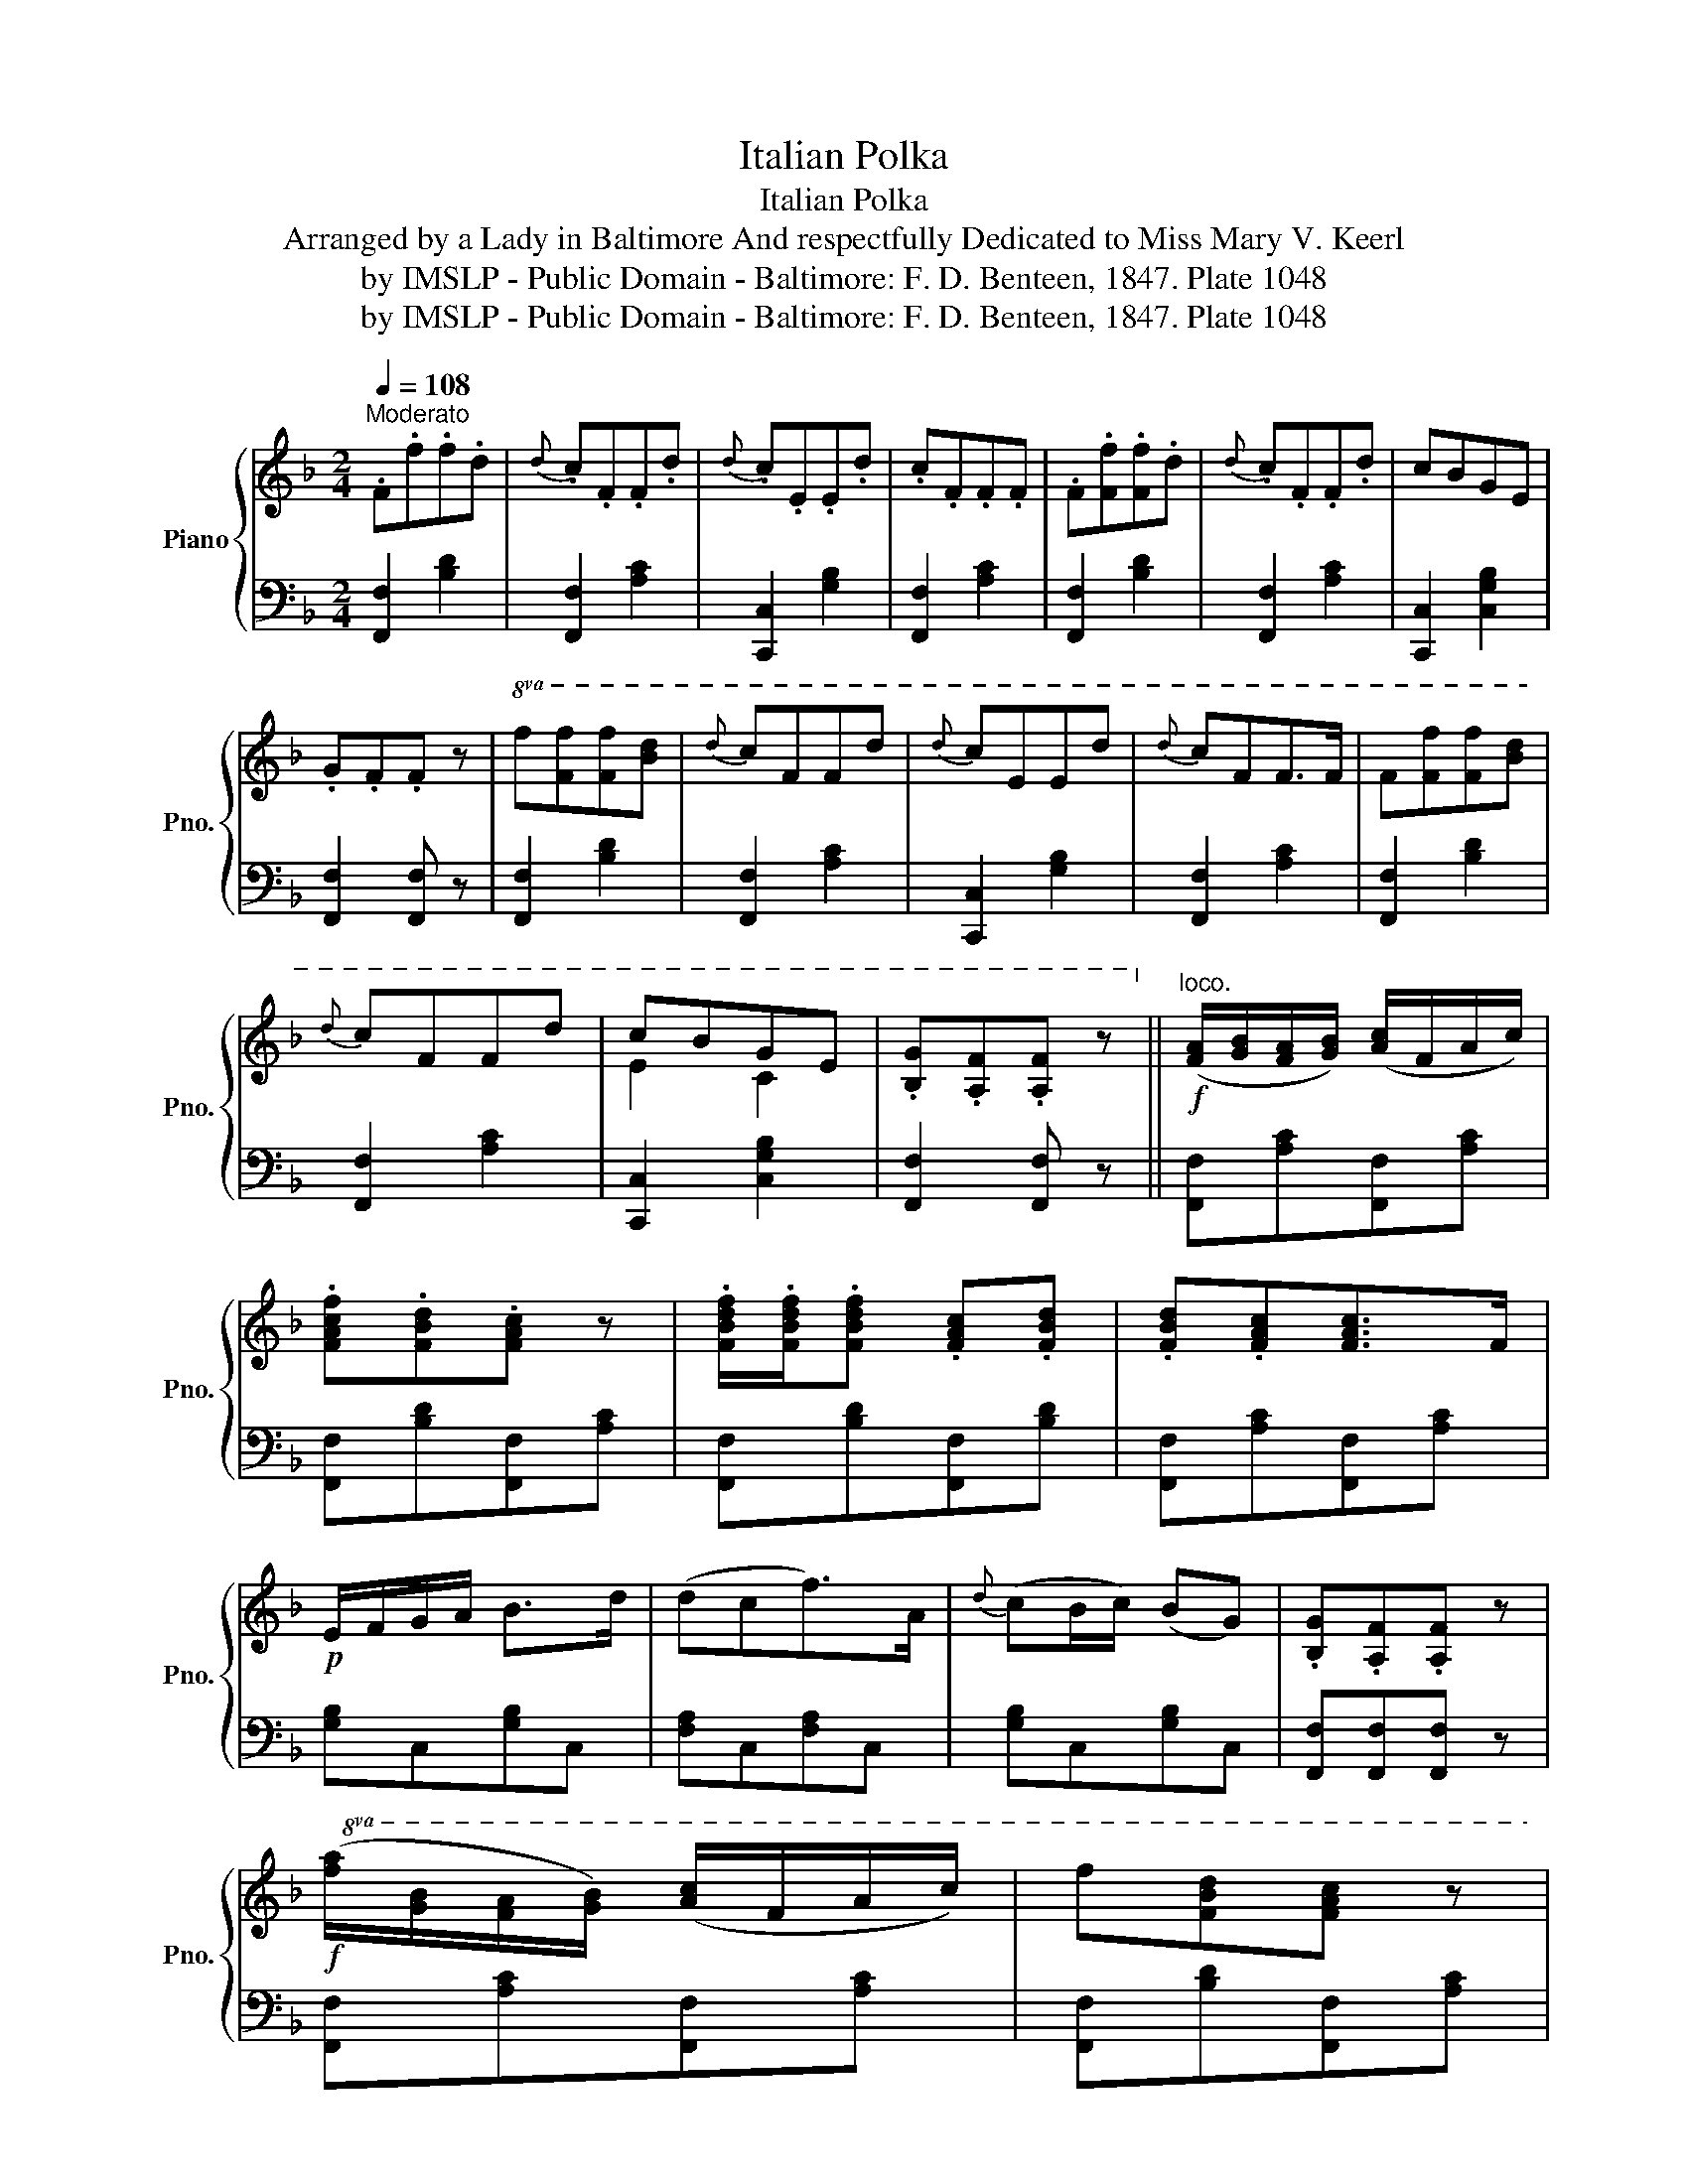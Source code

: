 X:1
T:Italian Polka
T:Italian Polka
T:Arranged by a Lady in Baltimore And respectfully Dedicated to Miss Mary V. Keerl 
T:by IMSLP - Public Domain - Baltimore: F. D. Benteen, 1847. Plate 1048 
T:by IMSLP - Public Domain - Baltimore: F. D. Benteen, 1847. Plate 1048 
Z:by IMSLP - Public Domain - Baltimore: F. D. Benteen, 1847. Plate 1048
%%score { ( 1 3 ) | 2 }
L:1/8
Q:1/4=108
M:2/4
K:F
V:1 treble nm="Piano" snm="Pno."
V:3 treble 
V:2 bass 
V:1
"^Moderato" .F.f.f.d |{d} .c.F.F.d |{d} .c.E.E.d | .c.F.F.F | .F.[Ff].[Ff].d |{d} .c.F.F.d | cBGE | %7
 .G.F.F z |!8va(! f[ff'][ff'][bd'] |{d'} c'ffd' |{d'} c'eed' |{d'} c'ff>f | f[ff'][ff'][bd'] | %13
{d'} c'ffd' | c'bge | .[Bg].[Af].[Af] z!8va)! ||"^loco."!f! ([FA]/[GB]/[FA]/[GB]/) ([Ac]/F/A/c/) | %17
 .[FAcf].[FBd].[FAc] z | .[FBdf]/.[FBdf]/.[FBdf] .[FAc].[FBd] | .[FBd].[FAc][FAc]>F | %20
!p! E/F/G/A/ B>d | (dcf>)A |{d} (cB/c/) (BG) | .[B,G].[A,F].[A,F] z | %24
!f!!8va(! ([fa]/[gb]/[fa]/[gb]/) ([ac']/f/a/c'/) | f'[fbd'][fac'] z | %26
 [fbd'f']/[fbd'f']/[fbd'f'] [fac'][fbd'] | [fbd'][fac'][fac']>f |!p! e/f/g/a/ b>d' | (d'c'f'>)a | %30
 c'bbe | .[Bg].[Af].[Af] z!8va)! ||"^loco."!ff! !arpeggio![CEGc]2!p! (E/F/G/A/) | .B.d.d.c | %34
!ff! !arpeggio![CEGc]2!p! (E/F/G/A/) |{d} (c/B/c/A/) F z |!ff! !arpeggio![CEGc]2 (E/F/G/A/) | %37
!p! Bddc |!p! [Af]/F/[Af]/F/ [=Bf]/G/[Bf]/E/ | !arpeggio!!fermata![EGce]3 z | %40
!8va(! ([fa]/[gb]/[fa]/[gb]/) ([ac']/f/a/c'/) | f'[fbd'][fac'] z | %42
 [fbd'f']/[fbd'f']/[fbd'f'] [fac'][fbd'] | [fbd'][fac'][fac']>f | (e/f/g/a/) b>d' | d'c'f'>a | %46
 c'bbe | .[Bg].[Af].[Af] z!8va)! ||"^loco." .F.[fa].[fa].[eg] | [df][Bd][Bd]>[ce] | %50
 .[df].[Bdf] [Bd]/[Ac]/[Bd]/[Ge]/ | .[Af].[FA] [CEGc]2 |{d} cEc>d |{d} cEc>d | %54
 (f/e/d/c/) (c'/b/d/e/) | .f.[ca] [Af]2 |!8va(! .f.[f'a'].[f'a'].[e'g'] | [d'f'][bd'][bd']>[c'e'] | %58
 .[d'f'].[bd'f'] [bd']/[ac']/[bd']/[ge']/ | .[af'].[fa] [cegc']2 |{d'} c'ec'>d' |{d'} c'ec'>d' | %62
 (f'/e'/d'/c'/) (c''/b'/d'/e'/) | (f'[c'a']/[bg']/ [af']) z!8va)! | %64
"^loco." ([FA]/[GB]/[FA]/[GB]/) ([Ac]/F/A/c/) | .f.[FBd] [FAc]2 | [FBdf]/[FBdf]/[FBdf] [FAc][FBd] | %67
 [FBd][FAc][FAc]>F |!p! (E/F/G/A/) B>d | dcf>A | cBBE | .[B,G].[A,F] .[A,F] z || %72
!ff!!8va(! !arpeggio![cegc']2 (e/f/g/a/) | .b.d'.d'.c' |!ff! !arpeggio![cegc']2 (e/f/g/a/) | %75
{d'} (c'/b/c'/a/) f z |!ff! !arpeggio![cegc']2 (e/f/g/a/) | .b.d'.d'.c' | %78
!p! [af']/f/[af']/f/ [=bf']/g/[bf']/e/ | !fermata![egc'e']3 z!8va)! | %80
"^loco." ([FA]/[GB]/[FA]/[GB]/) ([Ac]/F/A/c/) | f[FBd] [FAc]2 | [FBdf]/[FBdf]/[FBdf] [FAc][FBd] | %83
 [FBd][FAc][FAc]>F | (E/F/G/A/) B>d | dcf>A | .c.B.B.E | [B,G].[A,F] .[A,F]2 |] %88
V:2
 [F,,F,]2 [B,D]2 | [F,,F,]2 [A,C]2 | [C,,C,]2 [G,B,]2 | [F,,F,]2 [A,C]2 | [F,,F,]2 [B,D]2 | %5
 [F,,F,]2 [A,C]2 | [C,,C,]2 [C,G,B,]2 | [F,,F,]2 [F,,F,] z | [F,,F,]2 [B,D]2 | [F,,F,]2 [A,C]2 | %10
 [C,,C,]2 [G,B,]2 | [F,,F,]2 [A,C]2 | [F,,F,]2 [B,D]2 | [F,,F,]2 [A,C]2 | [C,,C,]2 [C,G,B,]2 | %15
 [F,,F,]2 [F,,F,] z || [F,,F,][A,C][F,,F,][A,C] | [F,,F,][B,D][F,,F,][A,C] | %18
 [F,,F,][B,D][F,,F,][B,D] | [F,,F,][A,C][F,,F,][A,C] | [G,B,]C,[G,B,]C, | [F,A,]C,[F,A,]C, | %22
 [G,B,]C,[G,B,]C, | [F,,F,][F,,F,][F,,F,] z | [F,,F,][A,C][F,,F,][A,C] | [F,,F,][B,D][F,,F,][A,C] | %26
 [F,,F,][B,D][F,,F,][B,D] | [F,,F,][A,C][F,,F,][A,C] | [G,B,]C,[G,B,]C, | [F,A,]C,[F,A,]C, | %30
 [G,B,]C,[G,B,]C, | [F,,F,][F,,F,][F,,F,] z || !arpeggio![C,,E,,G,,C,]2 z2 | %33
 .[G,,G,].[E,,E,] .[C,,C,]2 | !arpeggio![C,,F,,A,,C,]2 z2 | .[C,C].[A,,A,] .[F,,F,] z | %36
 !arpeggio![C,,E,,G,,C,]2 z2 | [G,B,]C,[F,A,]C, | [F,,F,]2 [G,,G,]2 | %39
 !arpeggio!!fermata![C,,E,,G,,C,]2 z2 | [F,,F,][A,C][F,,F,][A,C] | [F,,F,][B,D][F,,F,][A,C] | %42
 [F,,F,][B,D][F,,F,][B,D] | [F,,F,][A,C][F,,F,][A,C] | [G,B,]C,[G,B,]C, | [F,A,]C,[F,A,]C, | %46
 [G,B,]C,[G,B,]C, | [F,,F,][F,,F,][F,,F,] z || .[F,,F,].[F,A,].[F,,F,].[F,A,] | %49
 .[B,,B,].[B,D].[B,,B,].[B,D] | .[B,,B,].[B,D].[B,,B,].[B,D] | .[F,,F,].[F,A,] [C,,E,,G,,C,]2 | %52
 [G,B,]C,[G,B,]C, | [G,B,]C,[G,B,]C, | [E,B,]C,[E,B,]C, | [F,,F,][F,A,] [F,,F,]2 | %56
 .[F,,F,].[F,A,].[F,,F,].[F,A,] | .[B,,B,].[B,D].[B,,B,].[B,D] | .[B,,B,].[B,D].[B,,B,].[B,D] | %59
 .[F,,F,].[F,A,] [C,,E,,G,,C,]2 | [G,B,]C,[G,B,]C, | [G,B,]C,[G,B,]C, | [E,B,]C,[E,B,]C, | %63
 [F,,F,][F,A,] [F,,F,] z | [F,,F,][A,C][F,,F,][A,C] | [F,,F,][B,D][F,,F,][A,C] | %66
 [F,,F,][B,D][F,,F,][B,D] | [F,,F,][A,C][F,,F,][A,C] | [G,B,]C,[G,B,]C, | [F,A,]C,[F,A,]C, | %70
 [G,B,]C,[G,B,]C, | [F,,F,][F,,F,][F,,F,] z || !arpeggio![C,,E,,G,,C,]2 z2 | G,E, C,2 | %74
 !arpeggio![C,,F,,A,,C,]2 z2 | .C.A, F,2 | !arpeggio![C,,E,,G,,C,]2 z2 | .G,.E, .C,2 | %78
 [F,,F,]2 [G,,G,]2 | !fermata![C,,E,,G,,C,]2 z2 | .[F,,F,].[A,C].[F,,F,].[A,C] | %81
 .[F,,F,].[B,D].[F,,F,].[A,C] | .[F,,F,].[B,D].[F,,F,].[B,D] | .[F,,F,].[A,C].[F,,F,].[A,C] | %84
 [G,B,]C,[G,B,]C, | [F,A,]C,[F,A,]C, | [G,B,]C,[G,B,]C, | [F,,F,][F,,F,] [F,,F,]2 |] %88
V:3
 x4 | x4 | x4 | x4 | x4 | x4 | x4 | x4 |!8va(! x4 | x4 | x4 | x4 | x4 | x4 | e2 c2 | x4!8va)! || %16
 x4 | x4 | x4 | x4 | x4 | x4 | x4 | x4 |!8va(! x4 | x4 | x4 | x4 | x4 | x4 | x4 | x4!8va)! || x4 | %33
 x4 | x4 | x4 | x4 | x4 | x4 | x4 |!8va(! x4 | x4 | x4 | x4 | x4 | x4 | x4 | x4!8va)! || x4 | x4 | %50
 x4 | x4 | x4 | x4 | x4 | x4 |!8va(! x4 | x4 | x4 | x4 | x4 | x4 | x4 | x4!8va)! | x4 | x4 | x4 | %67
 x4 | x4 | x4 | x4 | x4 ||!8va(! x4 | x4 | x4 | x4 | x4 | x4 | x4 | x4!8va)! | x4 | x4 | x4 | x4 | %84
 x4 | x4 | x4 | x4 |] %88

